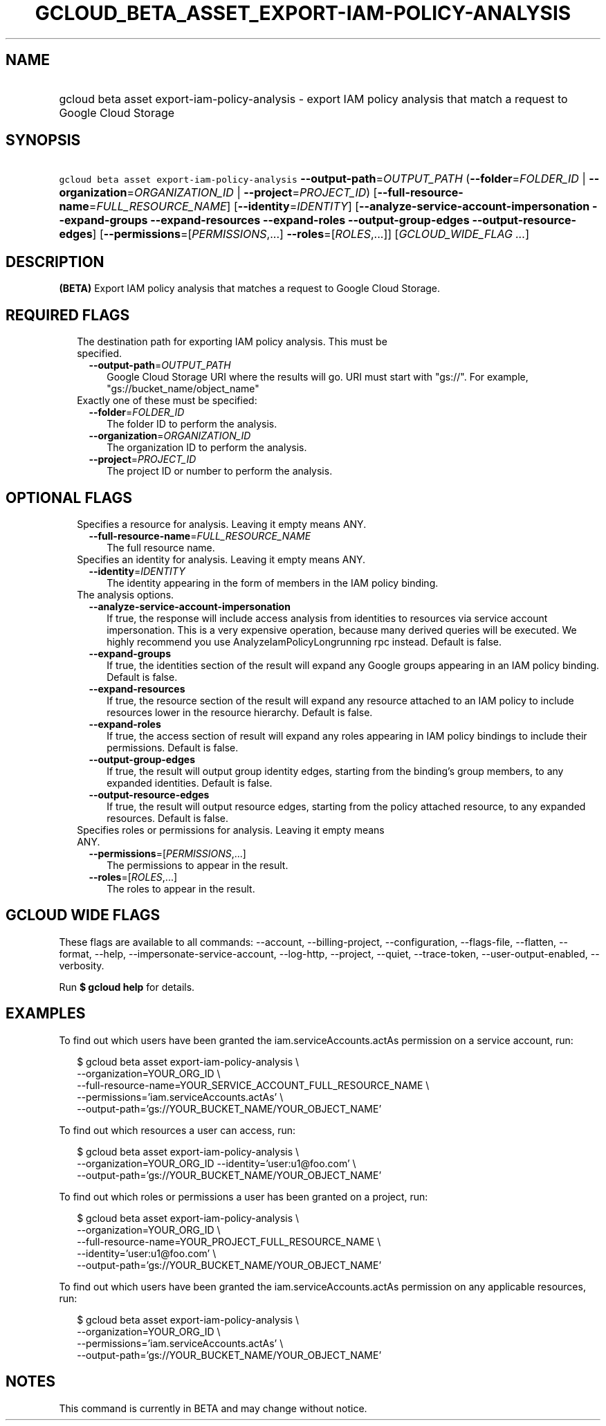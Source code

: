 
.TH "GCLOUD_BETA_ASSET_EXPORT\-IAM\-POLICY\-ANALYSIS" 1



.SH "NAME"
.HP
gcloud beta asset export\-iam\-policy\-analysis \- export IAM policy analysis that match a request to Google Cloud Storage



.SH "SYNOPSIS"
.HP
\f5gcloud beta asset export\-iam\-policy\-analysis\fR \fB\-\-output\-path\fR=\fIOUTPUT_PATH\fR (\fB\-\-folder\fR=\fIFOLDER_ID\fR\ |\ \fB\-\-organization\fR=\fIORGANIZATION_ID\fR\ |\ \fB\-\-project\fR=\fIPROJECT_ID\fR) [\fB\-\-full\-resource\-name\fR=\fIFULL_RESOURCE_NAME\fR] [\fB\-\-identity\fR=\fIIDENTITY\fR] [\fB\-\-analyze\-service\-account\-impersonation\fR\ \fB\-\-expand\-groups\fR\ \fB\-\-expand\-resources\fR\ \fB\-\-expand\-roles\fR\ \fB\-\-output\-group\-edges\fR\ \fB\-\-output\-resource\-edges\fR] [\fB\-\-permissions\fR=[\fIPERMISSIONS\fR,...]\ \fB\-\-roles\fR=[\fIROLES\fR,...]] [\fIGCLOUD_WIDE_FLAG\ ...\fR]



.SH "DESCRIPTION"

\fB(BETA)\fR Export IAM policy analysis that matches a request to Google Cloud
Storage.



.SH "REQUIRED FLAGS"

.RS 2m
.TP 2m

The destination path for exporting IAM policy analysis. This must be specified.

.RS 2m
.TP 2m
\fB\-\-output\-path\fR=\fIOUTPUT_PATH\fR
Google Cloud Storage URI where the results will go. URI must start with "gs://".
For example, "gs://bucket_name/object_name"

.RE
.sp
.TP 2m

Exactly one of these must be specified:

.RS 2m
.TP 2m
\fB\-\-folder\fR=\fIFOLDER_ID\fR
The folder ID to perform the analysis.

.TP 2m
\fB\-\-organization\fR=\fIORGANIZATION_ID\fR
The organization ID to perform the analysis.

.TP 2m
\fB\-\-project\fR=\fIPROJECT_ID\fR
The project ID or number to perform the analysis.


.RE
.RE
.sp

.SH "OPTIONAL FLAGS"

.RS 2m
.TP 2m

Specifies a resource for analysis. Leaving it empty means ANY.

.RS 2m
.TP 2m
\fB\-\-full\-resource\-name\fR=\fIFULL_RESOURCE_NAME\fR
The full resource name.

.RE
.sp
.TP 2m

Specifies an identity for analysis. Leaving it empty means ANY.

.RS 2m
.TP 2m
\fB\-\-identity\fR=\fIIDENTITY\fR
The identity appearing in the form of members in the IAM policy binding.

.RE
.sp
.TP 2m

The analysis options.

.RS 2m
.TP 2m
\fB\-\-analyze\-service\-account\-impersonation\fR
If true, the response will include access analysis from identities to resources
via service account impersonation. This is a very expensive operation, because
many derived queries will be executed. We highly recommend you use
AnalyzeIamPolicyLongrunning rpc instead. Default is false.

.TP 2m
\fB\-\-expand\-groups\fR
If true, the identities section of the result will expand any Google groups
appearing in an IAM policy binding. Default is false.

.TP 2m
\fB\-\-expand\-resources\fR
If true, the resource section of the result will expand any resource attached to
an IAM policy to include resources lower in the resource hierarchy. Default is
false.

.TP 2m
\fB\-\-expand\-roles\fR
If true, the access section of result will expand any roles appearing in IAM
policy bindings to include their permissions. Default is false.

.TP 2m
\fB\-\-output\-group\-edges\fR
If true, the result will output group identity edges, starting from the
binding's group members, to any expanded identities. Default is false.

.TP 2m
\fB\-\-output\-resource\-edges\fR
If true, the result will output resource edges, starting from the policy
attached resource, to any expanded resources. Default is false.

.RE
.sp
.TP 2m

Specifies roles or permissions for analysis. Leaving it empty means ANY.

.RS 2m
.TP 2m
\fB\-\-permissions\fR=[\fIPERMISSIONS\fR,...]
The permissions to appear in the result.

.TP 2m
\fB\-\-roles\fR=[\fIROLES\fR,...]
The roles to appear in the result.


.RE
.RE
.sp

.SH "GCLOUD WIDE FLAGS"

These flags are available to all commands: \-\-account, \-\-billing\-project,
\-\-configuration, \-\-flags\-file, \-\-flatten, \-\-format, \-\-help,
\-\-impersonate\-service\-account, \-\-log\-http, \-\-project, \-\-quiet,
\-\-trace\-token, \-\-user\-output\-enabled, \-\-verbosity.

Run \fB$ gcloud help\fR for details.



.SH "EXAMPLES"

To find out which users have been granted the iam.serviceAccounts.actAs
permission on a service account, run:

.RS 2m
$ gcloud beta asset export\-iam\-policy\-analysis \e
    \-\-organization=YOUR_ORG_ID \e
    \-\-full\-resource\-name=YOUR_SERVICE_ACCOUNT_FULL_RESOURCE_NAME \e
    \-\-permissions='iam.serviceAccounts.actAs' \e
    \-\-output\-path='gs://YOUR_BUCKET_NAME/YOUR_OBJECT_NAME'
.RE

To find out which resources a user can access, run:

.RS 2m
$ gcloud beta asset export\-iam\-policy\-analysis \e
    \-\-organization=YOUR_ORG_ID \-\-identity='user:u1@foo.com' \e
    \-\-output\-path='gs://YOUR_BUCKET_NAME/YOUR_OBJECT_NAME'
.RE

To find out which roles or permissions a user has been granted on a project,
run:

.RS 2m
$ gcloud beta asset export\-iam\-policy\-analysis \e
    \-\-organization=YOUR_ORG_ID \e
    \-\-full\-resource\-name=YOUR_PROJECT_FULL_RESOURCE_NAME \e
    \-\-identity='user:u1@foo.com' \e
    \-\-output\-path='gs://YOUR_BUCKET_NAME/YOUR_OBJECT_NAME'
.RE

To find out which users have been granted the iam.serviceAccounts.actAs
permission on any applicable resources, run:

.RS 2m
$ gcloud beta asset export\-iam\-policy\-analysis \e
    \-\-organization=YOUR_ORG_ID \e
    \-\-permissions='iam.serviceAccounts.actAs' \e
    \-\-output\-path='gs://YOUR_BUCKET_NAME/YOUR_OBJECT_NAME'
.RE



.SH "NOTES"

This command is currently in BETA and may change without notice.

